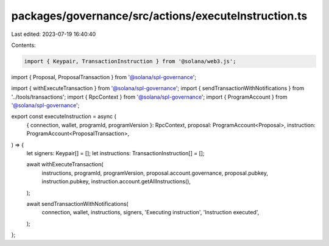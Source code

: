 packages/governance/src/actions/executeInstruction.ts
=====================================================

Last edited: 2023-07-19 16:40:40

Contents:

.. code-block:: ts

    import { Keypair, TransactionInstruction } from '@solana/web3.js';

import { Proposal, ProposalTransaction } from '@solana/spl-governance';

import { withExecuteTransaction } from '@solana/spl-governance';
import { sendTransactionWithNotifications } from '../tools/transactions';
import { RpcContext } from '@solana/spl-governance';
import { ProgramAccount } from '@solana/spl-governance';

export const executeInstruction = async (
  { connection, wallet, programId, programVersion }: RpcContext,
  proposal: ProgramAccount<Proposal>,
  instruction: ProgramAccount<ProposalTransaction>,
) => {
  let signers: Keypair[] = [];
  let instructions: TransactionInstruction[] = [];

  await withExecuteTransaction(
    instructions,
    programId,
    programVersion,
    proposal.account.governance,
    proposal.pubkey,
    instruction.pubkey,
    instruction.account.getAllInstructions(),
  );

  await sendTransactionWithNotifications(
    connection,
    wallet,
    instructions,
    signers,
    'Executing instruction',
    'Instruction executed',
  );
};


